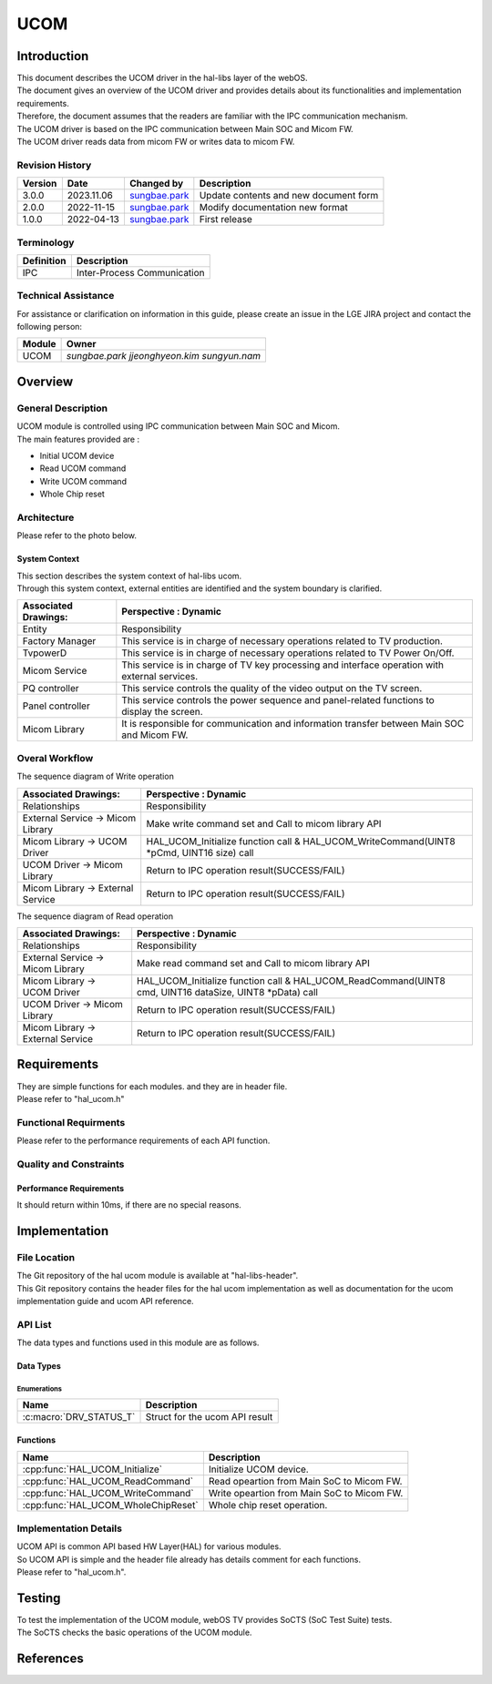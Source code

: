UCOM
#######

.. _sungbae.park: sungbae.park@lge.com
.. _jjeonghyeon.kim: jjeonghyeon.kim@lge.com
.. _sungyun.nam: sungyun.nam@lge.com

Introduction
************

|  This document describes the UCOM driver in the hal-libs layer of the webOS.
|  The document gives an overview of the UCOM driver and provides details about its functionalities and implementation requirements.
|  Therefore, the document assumes that the readers are familiar with the IPC communication mechanism.
|  The UCOM driver is based on the IPC communication between Main SOC and Micom FW.
|  The UCOM driver reads data from micom FW or writes data to micom FW.

Revision History
================

======= ========== ===================== ======================
Version  Date        Changed by          Description
======= ========== ===================== ======================
3.0.0   2023.11.06   `sungbae.park`_     Update contents and new document form
2.0.0   2022-11-15   `sungbae.park`_     Modify documentation new format
1.0.0   2022-04-13   `sungbae.park`_     First release
======= ========== ===================== ======================

Terminology
===========

================= ==================================================
Definition                Description
================= ==================================================
IPC                Inter-Process Communication
================= ==================================================

Technical Assistance
====================
|  For assistance or clarification on information in this guide, please create an issue in the LGE JIRA project and contact the following person:

================= ============================
Module             Owner
================= ============================
UCOM               `sungbae.park` `jjeonghyeon.kim` `sungyun.nam`
================= ============================


Overview
********

General Description
===================

|  UCOM module is controlled using IPC communication between Main SOC and Micom.
|  The main features provided are :
- Initial UCOM device
- Read UCOM command
- Write UCOM command
- Whole Chip reset


Architecture
============
Please refer to the photo below.


System Context
--------------

|  This section describes the system context of hal-libs ucom.
|  Through this system context, external entities are identified and the system boundary is clarified.

.. image:: resources/ucom_dynamic_perspective.png

====================== ====================================================================================================
Associated Drawings:    Perspective : Dynamic
====================== ====================================================================================================
Entity                  Responsibility
Factory Manager         This service is in charge of necessary operations related to TV production.
TvpowerD                This service is in charge of necessary operations related to TV Power On/Off.
Micom Service           This service is in charge of TV key processing and interface operation with external services.
PQ controller           This service controls the quality of the video output on the TV screen.
Panel controller        This service controls the power sequence and panel-related functions to display the screen.
Micom Library           It is responsible for communication and information transfer between Main SOC and Micom FW.
====================== ====================================================================================================


Overal Workflow
===============

|  The sequence diagram of Write operation

.. image:: resources/ucom_write_operation.png

====================================== ====================================================================================================
Associated Drawings:                    Perspective : Dynamic
====================================== ====================================================================================================
Relationships                           Responsibility
External Service -> Micom Library       Make write command set and Call to micom library API           
Micom Library -> UCOM Driver            HAL_UCOM_Initialize function call & HAL_UCOM_WriteCommand(UINT8 *pCmd, UINT16 size) call									
UCOM Driver -> Micom Library            Return to IPC operation result(SUCCESS/FAIL)
Micom Library -> External Service       Return to IPC operation result(SUCCESS/FAIL)
====================================== ====================================================================================================

|  The sequence diagram of Read operation

.. image:: resources/ucom_read_operation.png

====================================== ====================================================================================================
Associated Drawings:                    Perspective : Dynamic
====================================== ====================================================================================================
Relationships                           Responsibility
External Service -> Micom Library       Make read command set and Call to micom library API           
Micom Library -> UCOM Driver            HAL_UCOM_Initialize function call & HAL_UCOM_ReadCommand(UINT8 cmd, UINT16 dataSize, UINT8 *pData) call									
UCOM Driver -> Micom Library            Return to IPC operation result(SUCCESS/FAIL)
Micom Library -> External Service       Return to IPC operation result(SUCCESS/FAIL)
====================================== ====================================================================================================


Requirements
************

|  They are simple functions for each modules. and they are in header file. 
|  Please refer to "hal_ucom.h"


Functional Requirments
======================

|  Please refer to the performance requirements of each API function.


Quality and Constraints
=======================

Performance Requirements
------------------------

|  It should return within 10ms, if there are no special reasons.


Implementation
**************

File Location
=============
|  The Git repository of the hal ucom module is available at "hal-libs-header".
|  This Git repository contains the header files for the hal ucom implementation as well as documentation for the ucom implementation guide and ucom API reference.

API List
========

|  The data types and functions used in this module are as follows.

Data Types
----------

Enumerations
^^^^^^^^^^^^

============================== ===================================
Name                           Description
============================== ===================================
:c:macro:`DRV_STATUS_T`        Struct for the ucom API result
============================== ===================================

Functions
---------

==================================== ======================================================
Name                                 Description
==================================== ======================================================
:cpp:func:`HAL_UCOM_Initialize`      Initialize UCOM device.
:cpp:func:`HAL_UCOM_ReadCommand`     Read opeartion from Main SoC to Micom FW.
:cpp:func:`HAL_UCOM_WriteCommand`    Write opeartion from Main SoC to Micom FW.
:cpp:func:`HAL_UCOM_WholeChipReset`  Whole chip reset operation.
==================================== ======================================================


Implementation Details
======================

| UCOM API is common API based HW Layer(HAL) for various modules.
| So UCOM API is simple and the header file already has details comment for each functions. 
| Please refer to "hal_ucom.h".


Testing
*******
|  To test the implementation of the UCOM module, webOS TV provides SoCTS (SoC Test Suite) tests.
|  The SoCTS checks the basic operations of the UCOM module.

References
**********

